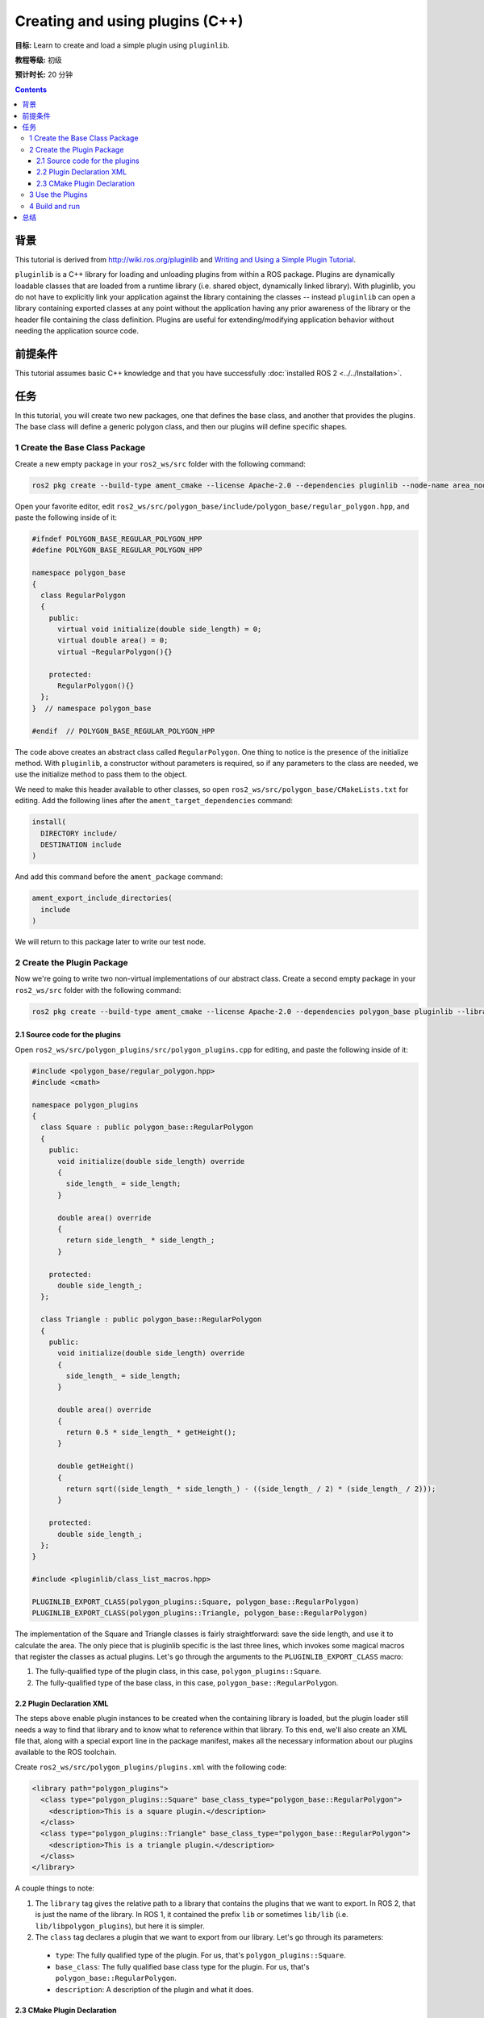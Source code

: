 .. redirect-from::

    Tutorials/Pluginlib

Creating and using plugins (C++)
================================

**目标:** Learn to create and load a simple plugin using ``pluginlib``.

**教程等级:** 初级

**预计时长:** 20 分钟

.. contents:: Contents
   :depth: 3
   :local:

背景
----------

This tutorial is derived from `<http://wiki.ros.org/pluginlib>`_ and `Writing and Using a Simple Plugin Tutorial <http://wiki.ros.org/pluginlib/Tutorials/Writing%20and%20Using%20a%20Simple%20Plugin>`_.

``pluginlib`` is a C++ library for loading and unloading plugins from within a ROS package.
Plugins are dynamically loadable classes that are loaded from a runtime library (i.e. shared object, dynamically linked library).
With pluginlib, you do not have to explicitly link your application against the library containing the classes -- instead ``pluginlib`` can open a library containing exported classes at any point without the application having any prior awareness of the library or the header file containing the class definition.
Plugins are useful for extending/modifying application behavior without needing the application source code.

前提条件
-------------

This tutorial assumes basic C++ knowledge and that you have successfully :doc:`installed ROS 2 <../../Installation>`.

任务
-----

In this tutorial, you will create two new packages, one that defines the base class, and another that provides the plugins.
The base class will define a generic polygon class, and then our plugins will define specific shapes.

1 Create the Base Class Package
^^^^^^^^^^^^^^^^^^^^^^^^^^^^^^^

Create a new empty package in your ``ros2_ws/src`` folder with the following command:

.. code-block:: console

  ros2 pkg create --build-type ament_cmake --license Apache-2.0 --dependencies pluginlib --node-name area_node polygon_base


Open your favorite editor, edit ``ros2_ws/src/polygon_base/include/polygon_base/regular_polygon.hpp``, and paste the following inside of it:

.. code-block:: C++

    #ifndef POLYGON_BASE_REGULAR_POLYGON_HPP
    #define POLYGON_BASE_REGULAR_POLYGON_HPP

    namespace polygon_base
    {
      class RegularPolygon
      {
        public:
          virtual void initialize(double side_length) = 0;
          virtual double area() = 0;
          virtual ~RegularPolygon(){}

        protected:
          RegularPolygon(){}
      };
    }  // namespace polygon_base

    #endif  // POLYGON_BASE_REGULAR_POLYGON_HPP

The code above creates an abstract class called ``RegularPolygon``.
One thing to notice is the presence of the initialize method.
With ``pluginlib``, a constructor without parameters is required, so if any parameters to the class are needed, we use the initialize method to pass them to the object.

We need to make this header available to other classes, so open ``ros2_ws/src/polygon_base/CMakeLists.txt`` for editing.
Add the following lines after the ``ament_target_dependencies`` command:

.. code-block:: cmake

    install(
      DIRECTORY include/
      DESTINATION include
    )

And add this command before the ``ament_package`` command:

.. code-block:: cmake

    ament_export_include_directories(
      include
    )

We will return to this package later to write our test node.

2 Create the Plugin Package
^^^^^^^^^^^^^^^^^^^^^^^^^^^

Now we're going to write two non-virtual implementations of our abstract class.
Create a second empty package in your ``ros2_ws/src`` folder with the following command:

.. code-block:: console

  ros2 pkg create --build-type ament_cmake --license Apache-2.0 --dependencies polygon_base pluginlib --library-name polygon_plugins polygon_plugins

2.1 Source code for the plugins
~~~~~~~~~~~~~~~~~~~~~~~~~~~~~~~

Open ``ros2_ws/src/polygon_plugins/src/polygon_plugins.cpp`` for editing, and paste the following inside of it:

.. code-block:: C++

    #include <polygon_base/regular_polygon.hpp>
    #include <cmath>

    namespace polygon_plugins
    {
      class Square : public polygon_base::RegularPolygon
      {
        public:
          void initialize(double side_length) override
          {
            side_length_ = side_length;
          }

          double area() override
          {
            return side_length_ * side_length_;
          }

        protected:
          double side_length_;
      };

      class Triangle : public polygon_base::RegularPolygon
      {
        public:
          void initialize(double side_length) override
          {
            side_length_ = side_length;
          }

          double area() override
          {
            return 0.5 * side_length_ * getHeight();
          }

          double getHeight()
          {
            return sqrt((side_length_ * side_length_) - ((side_length_ / 2) * (side_length_ / 2)));
          }

        protected:
          double side_length_;
      };
    }

    #include <pluginlib/class_list_macros.hpp>

    PLUGINLIB_EXPORT_CLASS(polygon_plugins::Square, polygon_base::RegularPolygon)
    PLUGINLIB_EXPORT_CLASS(polygon_plugins::Triangle, polygon_base::RegularPolygon)

The implementation of the Square and Triangle classes is fairly straightforward: save the side length, and use it to calculate the area.
The only piece that is pluginlib specific is the last three lines, which invokes some magical macros that register the classes as actual plugins.
Let's go through the arguments to the ``PLUGINLIB_EXPORT_CLASS`` macro:

1. The fully-qualified type of the plugin class, in this case, ``polygon_plugins::Square``.
2. The fully-qualified type of the base class, in this case, ``polygon_base::RegularPolygon``.

2.2 Plugin Declaration XML
~~~~~~~~~~~~~~~~~~~~~~~~~~

The steps above enable plugin instances to be created when the containing library is loaded, but the plugin loader still needs a way to find that library and to know what to reference within that library.
To this end, we'll also create an XML file that, along with a special export line in the package manifest, makes all the necessary information about our plugins available to the ROS toolchain.

Create ``ros2_ws/src/polygon_plugins/plugins.xml`` with the following code:

.. code-block:: XML

    <library path="polygon_plugins">
      <class type="polygon_plugins::Square" base_class_type="polygon_base::RegularPolygon">
        <description>This is a square plugin.</description>
      </class>
      <class type="polygon_plugins::Triangle" base_class_type="polygon_base::RegularPolygon">
        <description>This is a triangle plugin.</description>
      </class>
    </library>

A couple things to note:

1. The ``library`` tag gives the relative path to a library that contains the plugins that we want to export.
   In ROS 2, that is just the name of the library. In ROS 1, it contained the prefix ``lib`` or sometimes ``lib/lib`` (i.e. ``lib/libpolygon_plugins``), but here it is simpler.
2. The ``class`` tag declares a plugin that we want to export from our library.
   Let's go through its parameters:

  * ``type``: The fully qualified type of the plugin. For us, that's ``polygon_plugins::Square``.
  * ``base_class``: The fully qualified base class type for the plugin. For us, that's ``polygon_base::RegularPolygon``.
  * ``description``: A description of the plugin and what it does.

2.3 CMake Plugin Declaration
~~~~~~~~~~~~~~~~~~~~~~~~~~~~

The last step is to export your plugins via ``CMakeLists.txt``.
This is a change from ROS 1, where the exporting was done via ``package.xml``.
Add the following line to your ``ros2_ws/src/polygon_plugins/CMakeLists.txt`` after the line reading ``find_package(pluginlib REQUIRED)``:

.. code-block:: cmake

    pluginlib_export_plugin_description_file(polygon_base plugins.xml)

The arguments to the ``pluginlib_export_plugin_description_file`` command are:

1. The package with the base class, i.e. ``polygon_base``.
2. The relative path to the Plugin Declaration xml, i.e. ``plugins.xml``.

3 Use the Plugins
^^^^^^^^^^^^^^^^^

Now it's time to use the plugins.
This can be done in any package, but here we're going to do it in the base package.
Edit ``ros2_ws/src/polygon_base/src/area_node.cpp`` to contain the following:

.. code-block:: C++

    #include <pluginlib/class_loader.hpp>
    #include <polygon_base/regular_polygon.hpp>

    int main(int argc, char** argv)
    {
      // To avoid unused parameter warnings
      (void) argc;
      (void) argv;

      pluginlib::ClassLoader<polygon_base::RegularPolygon> poly_loader("polygon_base", "polygon_base::RegularPolygon");

      try
      {
        std::shared_ptr<polygon_base::RegularPolygon> triangle = poly_loader.createSharedInstance("polygon_plugins::Triangle");
        triangle->initialize(10.0);

        std::shared_ptr<polygon_base::RegularPolygon> square = poly_loader.createSharedInstance("polygon_plugins::Square");
        square->initialize(10.0);

        printf("Triangle area: %.2f\n", triangle->area());
        printf("Square area: %.2f\n", square->area());
      }
      catch(pluginlib::PluginlibException& ex)
      {
        printf("The plugin failed to load for some reason. Error: %s\n", ex.what());
      }

      return 0;
    }

The ``ClassLoader`` is the key class to understand, defined in the ``class_loader.hpp`` `header file <https://github.com/ros/pluginlib/blob/ros2/pluginlib/include/pluginlib/class_loader.hpp>`_:

 * It is templated with the base class, i.e. ``polygon_base::RegularPolygon``.
 * The first argument is a string for the package name of the base class, i.e. ``polygon_base``.
 * The second argument is a string with the fully qualified base class type for the plugin, i.e. ``polygon_base::RegularPolygon``.

There are a number of ways to instantiate an instance of the class.
In this example, we're using shared pointers.
We just need to call ``createSharedInstance`` with the fully-qualified type of the plugin class, in this case, ``polygon_plugins::Square``.

Important note: the ``polygon_base`` package in which this node is defined does NOT depend on the ``polygon_plugins`` class.
The plugins will be loaded dynamically without any dependency needing to be declared.
Furthermore, we're instantiating the classes with hardcoded plugin names, but you can also do so dynamically with parameters, etc.

4 Build and run
^^^^^^^^^^^^^^^

Navigate back to the root of your workspace, ``ros2_ws``, and build your new packages:

.. code-block:: console

    colcon build --packages-select polygon_base polygon_plugins

From ``ros2_ws``, be sure to source the setup files:

.. tabs::

  .. group-tab:: Linux

    .. code-block:: console

      source install/setup.bash

  .. group-tab:: macOS

    .. code-block:: console

      . install/setup.bash

  .. group-tab:: Windows

    .. code-block:: console

      call install/setup.bat

Now run the node:

.. code-block:: console

     ros2 run polygon_base area_node

It should print:

.. code-block:: console

    Triangle area: 43.30
    Square area: 100.00

总结
-------

Congratulations! You've just written and used your first plugins.
